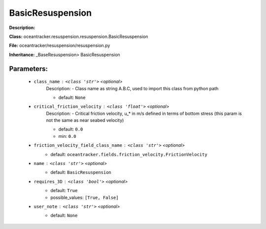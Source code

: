 ##################
BasicResuspension
##################

**Description:** 

**Class:** oceantracker.resuspension.resuspension.BasicResuspension

**File:** oceantracker/resuspension/resuspension.py

**Inheritance:** _BaseResuspension> BasicResuspension


Parameters:
************

	* ``class_name`` :   ``<class 'str'>``   *<optional>*
		Description: - Class name as string A.B.C, used to import this class from python path

		- default: ``None``

	* ``critical_friction_velocity`` :   ``<class 'float'>``   *<optional>*
		Description: - Critical friction velocity, u_* in m/s defined in terms of bottom stress (this param is not the same as near seabed velocity)

		- default: ``0.0``
		- min: ``0.0``

	* ``friction_velocity_field_class_name`` :   ``<class 'str'>``   *<optional>*
		- default: ``oceantracker.fields.friction_velocity.FrictionVelocity``

	* ``name`` :   ``<class 'str'>``   *<optional>*
		- default: ``BasicResuspension``

	* ``requires_3D`` :   ``<class 'bool'>``   *<optional>*
		- default: ``True``
		- possible_values: ``[True, False]``

	* ``user_note`` :   ``<class 'str'>``   *<optional>*
		- default: ``None``

